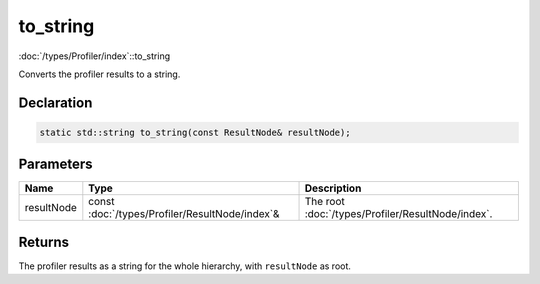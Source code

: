to_string
=========

:doc:`/types/Profiler/index`::to_string

Converts the profiler results to a string.

Declaration
-----------

.. code-block:: cpp

	static std::string to_string(const ResultNode& resultNode);

Parameters
----------

.. list-table::
	:width: 100%
	:header-rows: 1
	:class: code-table

	* - Name
	  - Type
	  - Description
	* - resultNode
	  - const :doc:`/types/Profiler/ResultNode/index`\&
	  - The root :doc:`/types/Profiler/ResultNode/index`.

Returns
-------

The profiler results as a string for the whole hierarchy, with ``resultNode`` as root.